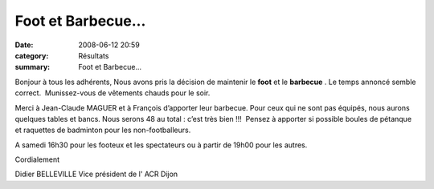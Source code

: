 Foot et Barbecue...
===================

:date: 2008-06-12 20:59
:category: Résultats
:summary: Foot et Barbecue...

Bonjour à tous les adhérents, 
Nous avons pris la décision de maintenir le **foot**  et le **barbecue** . Le temps annoncé semble correct.  Munissez-vous de vêtements chauds pour le soir.


Merci à Jean-Claude MAGUER et à François d’apporter leur barbecue. Pour ceux qui ne sont pas équipés, nous aurons quelques tables et bancs. Nous serons 48 au total : c’est très bien !!!  Pensez à apporter si possible boules de pétanque et raquettes de badminton pour les non-footballeurs.


A samedi 16h30 pour les footeux et les spectateurs ou à partir de 19h00 pour les autres.


Cordialement


Didier BELLEVILLE
Vice président de l' ACR Dijon
